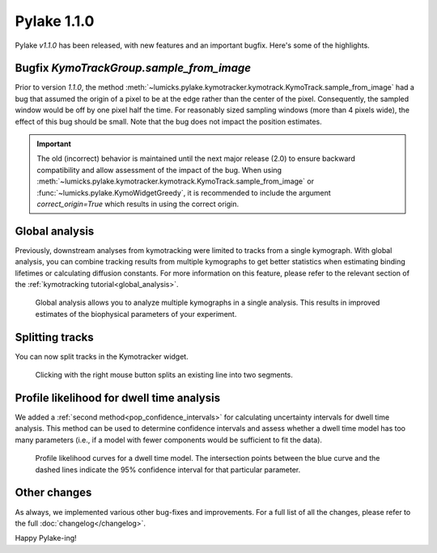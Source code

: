 Pylake 1.1.0
============

.. only:: html

Pylake `v1.1.0` has been released, with new features and an important bugfix. Here's some of the highlights.

Bugfix `KymoTrackGroup.sample_from_image`
-----------------------------------------

Prior to version `1.1.0`, the method :meth:`~lumicks.pylake.kymotracker.kymotrack.KymoTrack.sample_from_image` had a bug that assumed the origin of a pixel to be at the edge rather than the center of the pixel.
Consequently, the sampled window would be off by one pixel half the time.
For reasonably sized sampling windows (more than 4 pixels wide), the effect of this bug should be small.
Note that the bug does not impact the position estimates.

.. important::

    The old (incorrect) behavior is maintained until the next major release (2.0) to ensure backward compatibility and allow assessment of the impact of the bug.
    When using :meth:`~lumicks.pylake.kymotracker.kymotrack.KymoTrack.sample_from_image` or :func:`~lumicks.pylake.KymoWidgetGreedy`, it is recommended to include the argument `correct_origin=True` which results in using the correct origin.

Global analysis
---------------

Previously, downstream analyses from kymotracking were limited to tracks from a single kymograph.
With global analysis, you can combine tracking results from multiple kymographs to get better statistics when estimating binding lifetimes or calculating diffusion constants.
For more information on this feature, please refer to the relevant section of the :ref:`kymotracking tutorial<global_analysis>`.

.. figure:: global_analysis.png

    Global analysis allows you to analyze multiple kymographs in a single analysis.
    This results in improved estimates of the biophysical parameters of your experiment.

Splitting tracks
----------------

You can now split tracks in the Kymotracker widget.

.. figure:: split.gif

    Clicking with the right mouse button splits an existing line into two segments.

Profile likelihood for dwell time analysis
------------------------------------------

We added a :ref:`second method<pop_confidence_intervals>` for calculating uncertainty intervals for dwell time analysis.
This method can be used to determine confidence intervals and assess whether a dwell time model has too many parameters (i.e., if a model with fewer components would be sufficient to fit the data).

.. figure:: pop_ple.png

    Profile likelihood curves for a dwell time model.
    The intersection points between the blue curve and the dashed lines indicate the 95\% confidence interval for that particular parameter.

Other changes
-------------

As always, we implemented various other bug-fixes and improvements.
For a full list of all the changes, please refer to the full :doc:`changelog</changelog>`.

Happy Pylake-ing!
